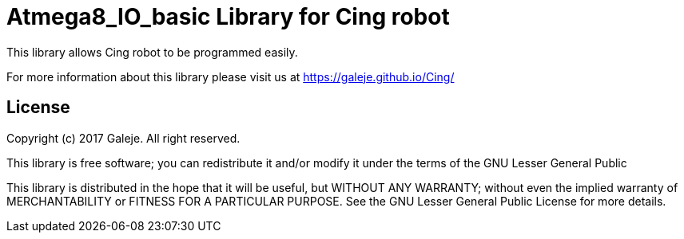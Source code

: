 = Atmega8_IO_basic Library for Cing robot =

This library allows Cing robot to be programmed easily.

For more information about this library please visit us at
https://galeje.github.io/Cing/

== License ==

Copyright (c) 2017 Galeje. All right reserved.

This library is free software; you can redistribute it and/or
modify it under the terms of the GNU Lesser General Public

This library is distributed in the hope that it will be useful,
but WITHOUT ANY WARRANTY; without even the implied warranty of
MERCHANTABILITY or FITNESS FOR A PARTICULAR PURPOSE. See the GNU
Lesser General Public License for more details.


